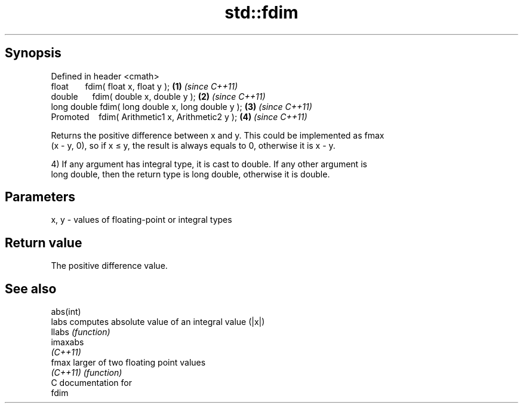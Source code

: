.TH std::fdim 3 "Apr 19 2014" "1.0.0" "C++ Standard Libary"
.SH Synopsis
   Defined in header <cmath>
   float       fdim( float x, float y );             \fB(1)\fP \fI(since C++11)\fP
   double      fdim( double x, double y );           \fB(2)\fP \fI(since C++11)\fP
   long double fdim( long double x, long double y ); \fB(3)\fP \fI(since C++11)\fP
   Promoted    fdim( Arithmetic1 x, Arithmetic2 y ); \fB(4)\fP \fI(since C++11)\fP

   Returns the positive difference between x and y. This could be implemented as fmax
   (x - y, 0), so if x ≤ y, the result is always equals to 0, otherwise it is x - y.

   4) If any argument has integral type, it is cast to double. If any other argument is
   long double, then the return type is long double, otherwise it is double.

.SH Parameters

   x, y - values of floating-point or integral types

.SH Return value

   The positive difference value.

.SH See also

   abs(int)
   labs     computes absolute value of an integral value (|x|)
   llabs    \fI(function)\fP
   imaxabs
   \fI(C++11)\fP
   fmax     larger of two floating point values
   \fI(C++11)\fP  \fI(function)\fP
   C documentation for
   fdim
